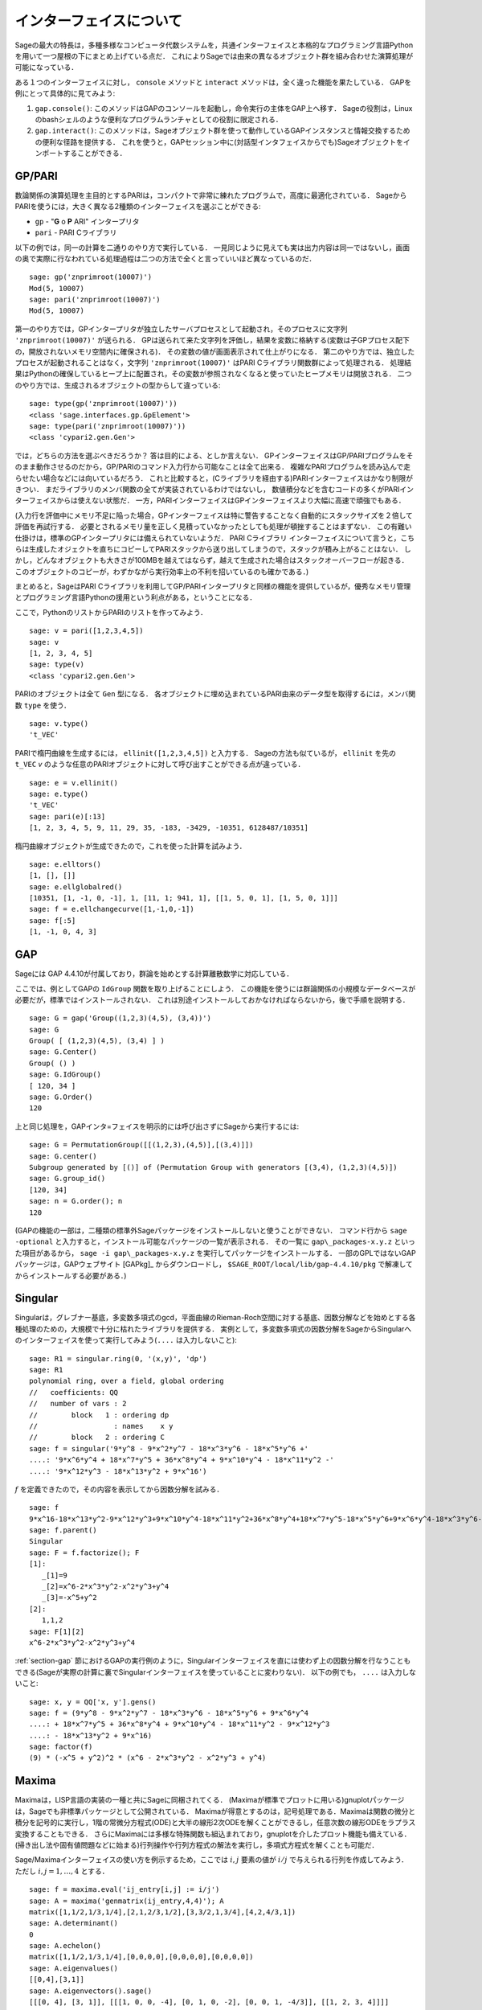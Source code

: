 .. linkall

*************************
インターフェイスについて
*************************

Sageの最大の特長は，多種多様なコンピュータ代数システムを，共通インターフェイスと本格的なプログラミング言語Pythonを用いて一つ屋根の下にまとめ上げている点だ．
これによりSageでは由来の異なるオブジェクト群を組み合わせた演算処理が可能になっている．

ある１つのインターフェイスに対し， ``console`` メソッドと ``interact`` メソッドは，全く違った機能を果たしている．
GAPを例にとって具体的に見てみよう:


#. ``gap.console()``: このメソッドはGAPのコンソールを起動し，命令実行の主体をGAP上へ移す．
   Sageの役割は，Linuxのbashシェルのような便利なプログラムランチャとしての役割に限定される．

#. ``gap.interact()``: このメソッドは，Sageオブジェクト群を使って動作しているGAPインスタンスと情報交換するための便利な径路を提供する．
   これを使うと，GAPセッション中に(対話型インタフェイスからでも)Sageオブジェクトをインポートすることができる．


.. index: PARI; GP

GP/PARI
========



数論関係の演算処理を主目的とするPARIは，コンパクトで非常に練れたプログラムで，高度に最適化されている．
SageからPARIを使うには，大きく異なる2種類のインターフェイスを選ぶことができる:

-  ``gp`` - "**G** o **P** ARI" インタープリタ

-  ``pari`` - PARI Cライブラリ

以下の例では，同一の計算を二通りのやり方で実行している．
一見同じように見えても実は出力内容は同一ではないし，画面の奥で実際に行なわれている処理過程は二つの方法で全くと言っていいほど異なっているのだ．

::

    sage: gp('znprimroot(10007)')
    Mod(5, 10007)
    sage: pari('znprimroot(10007)')
    Mod(5, 10007)


第一のやり方では，GPインタープリタが独立したサーバプロセスとして起動され，そのプロセスに文字列 ``'znprimroot(10007)'``  が送られる．
GPは送られて来た文字列を評価し，結果を変数に格納する(変数は子GPプロセス配下の，開放されないメモリ空間内に確保される)．
その変数の値が画面表示されて仕上がりになる．
第二のやり方では、独立したプロセスが起動されることはなく，文字列 ``'znprimroot(10007)'`` はPARI Cライブラリ関数群によって処理される．
処理結果はPythonの確保しているヒープ上に配置され，その変数が参照されなくなると使っていたヒープメモリは開放される．
二つのやり方では、生成されるオブジェクトの型からして違っている:

::

    sage: type(gp('znprimroot(10007)'))
    <class 'sage.interfaces.gp.GpElement'>
    sage: type(pari('znprimroot(10007)'))
    <class 'cypari2.gen.Gen'>

では，どちらの方法を選ぶべきだろうか？
答は目的による、としか言えない．
GPインターフェイスはGP/PARIプログラムをそのまま動作させるのだから，GP/PARIのコマンド入力行から可能なことは全て出来る．
複雑なPARIプログラムを読み込んで走らせたい場合などには向いているだろう．
これと比較すると，(Cライブラリを経由する)PARIインターフェイスはかなり制限がきつい．
まだライブラリのメンバ関数の全てが実装されているわけではないし，
数値積分などを含むコードの多くがPARIインターフェイスからは使えない状態だ．
一方，PARIインターフェイスはGPインターフェイスより大幅に高速で頑強でもある．

(入力行を評価中にメモリ不足に陥った場合，GPインターフェイスは特に警告することなく自動的にスタックサイズを２倍して評価を再試行する．
必要とされるメモリ量を正しく見積っていなかったとしても処理が頓挫することはまずない．
この有難い仕掛けは，標準のGPインタープリタには備えられていないようだ．
PARI Cライブラリ インターフェイスについて言うと，こちらは生成したオジェクトを直ちにコピーしてPARIスタックから送り出してしまうので，スタックが積み上がることはない．
しかし，どんなオブジェクトも大きさが100MBを越えてはならず，越えて生成された場合はスタックオーバーフローが起きる．
このオブジェクトのコピーが，わずかながら実行効率上の不利を招いているのも確かである．)

まとめると，SageはPARI Cライブラリを利用してGP/PARIインタープリタと同様の機能を提供しているが，優秀なメモリ管理とプログラミング言語Pythonの援用という利点がある，ということになる．


ここで，PythonのリストからPARIのリストを作ってみよう．

::

    sage: v = pari([1,2,3,4,5])
    sage: v
    [1, 2, 3, 4, 5]
    sage: type(v)
    <class 'cypari2.gen.Gen'>


PARIのオブジェクトは全て ``Gen`` 型になる．
各オブジェクトに埋め込まれているPARI由来のデータ型を取得するには，メンバ関数 ``type`` を使う．

::

    sage: v.type()
    't_VEC'

PARIで楕円曲線を生成するには， ``ellinit([1,2,3,4,5])`` と入力する．
Sageの方法も似ているが， ``ellinit`` を先の ``t_VEC`` `v` のような任意のPARIオブジェクトに対して呼び出すことができる点が違っている．
::

    sage: e = v.ellinit()
    sage: e.type()
    't_VEC'
    sage: pari(e)[:13]
    [1, 2, 3, 4, 5, 9, 11, 29, 35, -183, -3429, -10351, 6128487/10351]

楕円曲線オブジェクトが生成できたので，これを使った計算を試みよう．

::

    sage: e.elltors()
    [1, [], []]
    sage: e.ellglobalred()
    [10351, [1, -1, 0, -1], 1, [11, 1; 941, 1], [[1, 5, 0, 1], [1, 5, 0, 1]]]
    sage: f = e.ellchangecurve([1,-1,0,-1])
    sage: f[:5]
    [1, -1, 0, 4, 3]

.. index: GAP

.. _section-gap:

GAP
===

Sageには GAP 4.4.10が付属しており，群論を始めとする計算離散数学に対応している．

ここでは、例としてGAPの ``IdGroup`` 関数を取り上げることにしよう．
この機能を使うには群論関係の小規模なデータベースが必要だが，標準ではインストールされない．
これは別途インストールしておかなければならないから，後で手順を説明する．

::

    sage: G = gap('Group((1,2,3)(4,5), (3,4))')
    sage: G
    Group( [ (1,2,3)(4,5), (3,4) ] )
    sage: G.Center()
    Group( () )
    sage: G.IdGroup()
    [ 120, 34 ]
    sage: G.Order()
    120


上と同じ処理を，GAPインタ=フェイスを明示的には呼び出さずにSageから実行するには:

::

    sage: G = PermutationGroup([[(1,2,3),(4,5)],[(3,4)]])
    sage: G.center()
    Subgroup generated by [()] of (Permutation Group with generators [(3,4), (1,2,3)(4,5)])
    sage: G.group_id()
    [120, 34]
    sage: n = G.order(); n
    120

(GAPの機能の一部は，二種類の標準外Sageパッケージをインストールしないと使うことができない．
コマンド行から ``sage -optional`` と入力すると，インストール可能なパッケージの一覧が表示される．
その一覧に ``gap\_packages-x.y.z`` といった項目があるから， ``sage -i gap\_packages-x.y.z`` を実行してパッケージをインストールする．
一部のGPLではないGAPパッケージは，GAPウェブサイト [GAPkg]_ からダウンロードし， ``$SAGE_ROOT/local/lib/gap-4.4.10/pkg`` で解凍してからインストールする必要がある．)


Singular
========

Singularは，グレブナー基底，多変数多項式のgcd，平面曲線のRieman-Roch空間に対する基底、因数分解などを始めとする各種処理のための，大規模で十分に枯れたライブラリを提供する．
実例として，多変数多項式の因数分解をSageからSingularへのインターフェイスを使って実行してみよう(``....`` は入力しないこと):

::

    sage: R1 = singular.ring(0, '(x,y)', 'dp')
    sage: R1
    polynomial ring, over a field, global ordering
    //   coefficients: QQ
    //   number of vars : 2
    //        block   1 : ordering dp
    //                  : names    x y
    //        block   2 : ordering C
    sage: f = singular('9*y^8 - 9*x^2*y^7 - 18*x^3*y^6 - 18*x^5*y^6 +'
    ....: '9*x^6*y^4 + 18*x^7*y^5 + 36*x^8*y^4 + 9*x^10*y^4 - 18*x^11*y^2 -'
    ....: '9*x^12*y^3 - 18*x^13*y^2 + 9*x^16')

:math:`f` を定義できたので，その内容を表示してから因数分解を試みる．

::

    sage: f
    9*x^16-18*x^13*y^2-9*x^12*y^3+9*x^10*y^4-18*x^11*y^2+36*x^8*y^4+18*x^7*y^5-18*x^5*y^6+9*x^6*y^4-18*x^3*y^6-9*x^2*y^7+9*y^8
    sage: f.parent()
    Singular
    sage: F = f.factorize(); F
    [1]:
       _[1]=9
       _[2]=x^6-2*x^3*y^2-x^2*y^3+y^4
       _[3]=-x^5+y^2
    [2]:
       1,1,2
    sage: F[1][2]
    x^6-2*x^3*y^2-x^2*y^3+y^4


:ref:`section-gap` 節におけるGAPの実行例のように，Singularインターフェイスを直には使わず上の因数分解を行なうこともできる(Sageが実際の計算に裏でSingularインターフェイスを使っていることに変わりない)．
以下の例でも， ``....`` は入力しないこと:

::

    sage: x, y = QQ['x, y'].gens()
    sage: f = (9*y^8 - 9*x^2*y^7 - 18*x^3*y^6 - 18*x^5*y^6 + 9*x^6*y^4
    ....: + 18*x^7*y^5 + 36*x^8*y^4 + 9*x^10*y^4 - 18*x^11*y^2 - 9*x^12*y^3
    ....: - 18*x^13*y^2 + 9*x^16)
    sage: factor(f)
    (9) * (-x^5 + y^2)^2 * (x^6 - 2*x^3*y^2 - x^2*y^3 + y^4)



.. _section-maxima:

Maxima
======

Maximaは，LISP言語の実装の一種と共にSageに同梱されてくる．
(Maximaが標準でプロットに用いる)gnuplotパッケージは，Sageでも非標準パッケージとして公開されている．
Maximaが得意とするのは，記号処理である．Maximaは関数の微分と積分を記号的に実行し，1階の常微分方程式(ODE)と大半の線形2次ODEを解くことができるし，任意次数の線形ODEをラプラス変換することもできる．
さらにMaximaには多様な特殊関数も組込まれており，gnuplotを介したプロット機能も備えている．
(掃き出し法や固有値問題などに始まる)行列操作や行列方程式の解法を実行し，多項式方程式を解くことも可能だ．

Sage/Maximaインターフェイスの使い方を例示するため，ここでは :math:`i,j` 要素の値が :math:`i/j` で与えられる行列を作成してみよう．
ただし :math:`i,j=1,\ldots,4` とする．

::

    sage: f = maxima.eval('ij_entry[i,j] := i/j')
    sage: A = maxima('genmatrix(ij_entry,4,4)'); A
    matrix([1,1/2,1/3,1/4],[2,1,2/3,1/2],[3,3/2,1,3/4],[4,2,4/3,1])
    sage: A.determinant()
    0
    sage: A.echelon()
    matrix([1,1/2,1/3,1/4],[0,0,0,0],[0,0,0,0],[0,0,0,0])
    sage: A.eigenvalues()
    [[0,4],[3,1]]
    sage: A.eigenvectors().sage()
    [[[0, 4], [3, 1]], [[[1, 0, 0, -4], [0, 1, 0, -2], [0, 0, 1, -4/3]], [[1, 2, 3, 4]]]]


使用例をもう一つ示す:

::

    sage: A = maxima("matrix ([1, 0, 0], [1, -1, 0], [1, 3, -2])")
    sage: eigA = A.eigenvectors()
    sage: V = VectorSpace(QQ,3)
    sage: eigA
    [[[-2,-1,1],[1,1,1]],[[[0,0,1]],[[0,1,3]],[[1,1/2,5/6]]]]
    sage: v1 = V(sage_eval(repr(eigA[1][0][0]))); lambda1 = eigA[0][0][0]
    sage: v2 = V(sage_eval(repr(eigA[1][1][0]))); lambda2 = eigA[0][0][1]
    sage: v3 = V(sage_eval(repr(eigA[1][2][0]))); lambda3 = eigA[0][0][2]

    sage: M = MatrixSpace(QQ,3,3)
    sage: AA = M([[1,0,0],[1, - 1,0],[1,3, - 2]])
    sage: b1 = v1.base_ring()
    sage: AA*v1 == b1(lambda1)*v1
    True
    sage: b2 = v2.base_ring()
    sage: AA*v2 == b2(lambda2)*v2
    True
    sage: b3 = v3.base_ring()
    sage: AA*v3 == b3(lambda3)*v3
    True

最後に，Sage経由で ``openmath`` を使ってプロットを行なう際の手順を紹介する．
以下の例題の多くは，Maximaのレファレンスマニュアルのものを修正したものだ．


関数の２次元プロットをするには( ``...`` は入力しない)

::

    sage: maxima.plot2d('[cos(7*x),cos(23*x)^4,sin(13*x)^3]','[x,0,1]',  # not tested
    ....:     '[plot_format,openmath]')

次の「ライブ」3次元プロットは，マウスで動かすことができる( ``....`` は入力しない):

::

    sage: maxima.plot3d ("2^(-u^2 + v^2)", "[u, -3, 3]", "[v, -2, 2]",  # not tested
    ....:     '[plot_format, openmath]')
    sage: maxima.plot3d("atan(-x^2 + y^3/4)", "[x, -4, 4]", "[y, -4, 4]",  # not tested
    ....:     "[grid, 50, 50]",'[plot_format, openmath]')

次に有名なメビウスの帯を3次元プロットしてみよう( ``....`` は入力しない).

::

    sage: maxima.plot3d("[cos(x)*(3 + y*cos(x/2)), sin(x)*(3 + y*cos(x/2)), y*sin(x/2)]",  # not tested
    ....:     "[x, -4, 4]", "[y, -4, 4]", '[plot_format, openmath]')

プロットの最後の例は，あの「クラインの壺」である( ``....`` は入力しない):

::

    sage: maxima("expr_1: 5*cos(x)*(cos(x/2)*cos(y) + sin(x/2)*sin(2*y)+ 3.0) - 10.0")
    5*cos(x)*(sin(x/2)*sin(2*y)+cos(x/2)*cos(y)+3.0)-10.0
    sage: maxima("expr_2: -5*sin(x)*(cos(x/2)*cos(y) + sin(x/2)*sin(2*y)+ 3.0)").sage()
    -5*(cos(1/2*x)*cos(y) + sin(1/2*x)*sin(2*y) + 3.0)*sin(x)
    sage: maxima("expr_3: 5*(-sin(x/2)*cos(y) + cos(x/2)*sin(2*y))")
    5*(cos(x/2)*sin(2*y)-sin(x/2)*cos(y))
    sage: maxima.plot3d ("[expr_1, expr_2, expr_3]", "[x, -%pi, %pi]",  # not tested
    ....:     "[y, -%pi, %pi]", "['grid, 40, 40]", '[plot_format, openmath]')
